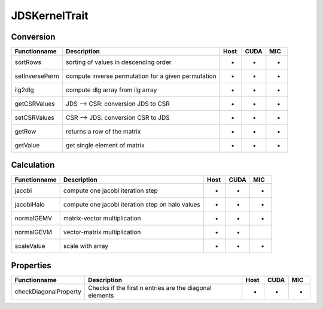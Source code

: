 JDSKernelTrait
==============

Conversion
----------

========================= ============================================================= ==== ==== ===
**Functionname**          **Description**                                               Host CUDA MIC
========================= ============================================================= ==== ==== ===
sortRows                  sorting of values in descending order                         *    *    *
setInversePerm            compute inverse permutation for a given permutation           *    *    *
ilg2dlg                   compute dlg array from ilg array                              *    *    *
getCSRValues              JDS --> CSR: conversion JDS to CSR                            *    *    *
setCSRValues              CSR --> JDS: conversion CSR to JDS                            *    *    *
getRow                    returns a row of the matrix                                   *    *    *
getValue                  get single element of matrix                                  *    *    *
========================= ============================================================= ==== ==== ===

Calculation
-----------

========================= ============================================================= ==== ==== ===
**Functionname**          **Description**                                               Host CUDA MIC
========================= ============================================================= ==== ==== ===
jacobi                    compute one jacobi iteration step                             *    *    *
jacobiHalo                compute one jacobi iteration step on halo values              *    *    *
normalGEMV                matrix-vector multiplication                                  *    *    *
normalGEVM                vector-matrix multiplication                                  *    *
scaleValue                scale with array                                              *    *    *
========================= ============================================================= ==== ==== ===

Properties
----------

========================= ============================================================= ==== ==== ===
**Functionname**          **Description**                                               Host CUDA MIC
========================= ============================================================= ==== ==== ===
checkDiagonalProperty     Checks if the first n entries are the diagonal elements       *    *    *
========================= ============================================================= ==== ==== ===
